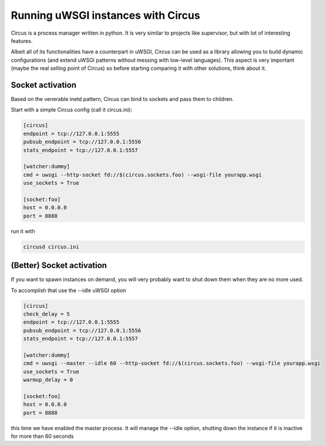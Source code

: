 Running uWSGI instances with Circus
^^^^^^^^^^^^^^^^^^^^^^^^^^^^^^^^^^^

Circus is a process manager written in python. It is very similar to projects like supervisor, but with lot of interesting features.

Albeit all of its functionalities have a counterpart in uWSGI, Circus can be used as a library allowing you to build dynamic
configurations (and extend uWSGI patterns without messing with low-level languages). This aspect is very important (maybe the real selling point of Circus)
so before starting comparing it with other solutions, think about it.

Socket activation
*****************

Based on the venerable inetd pattern, Circus can bind to sockets and pass them to children.

Start with a simple Circus config (call it circus.ini):

.. code-block:: ini

   [circus]
   endpoint = tcp://127.0.0.1:5555
   pubsub_endpoint = tcp://127.0.0.1:5556
   stats_endpoint = tcp://127.0.0.1:5557

   [watcher:dummy]
   cmd = uwsgi --http-socket fd://$(circus.sockets.foo) --wsgi-file yourapp.wsgi
   use_sockets = True

   [socket:foo]
   host = 0.0.0.0
   port = 8888

run it with

.. code-block:: sh

    circusd circus.ini

(Better) Socket activation
**************************

If you want to spawn instances on demand, you will very probably want to shut down them when they are no more used.

To accomplish that use the --idle uWSGI option

.. code-block:: ini

   [circus]
   check_delay = 5
   endpoint = tcp://127.0.0.1:5555
   pubsub_endpoint = tcp://127.0.0.1:5556
   stats_endpoint = tcp://127.0.0.1:5557

   [watcher:dummy]
   cmd = uwsgi --master --idle 60 --http-socket fd://$(circus.sockets.foo) --wsgi-file yourapp.wsgi
   use_sockets = True
   warmup_delay = 0

   [socket:foo]
   host = 0.0.0.0
   port = 8888

this time we have enabled the master process. It will manage the --idle option, shutting down the instance if it is
inactive for more than 60 seconds
